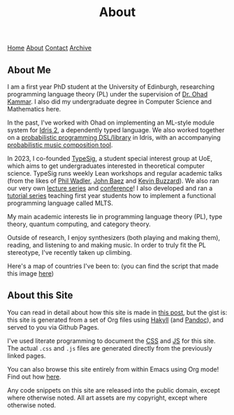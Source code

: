 #+title:About
[[file:https://jacobwalte.rs/index.org][Home]] [[file:https://jacobwalte.rs/about.org][About]] [[file:https://jacobwalte.rs/contact.org][Contact]] [[file:https://jacobwalte.rs/archive.org][Archive]]

** About Me
I am a first year PhD student at the University of Edinburgh, researching programming language theory (PL) under the supervision of [[https://denotational.co.uk/][Dr. Ohad Kammar]].
I also did my undergraduate degree in Computer Science and Mathematics here.

In the past, I've worked with Ohad on implementing an ML-style module system for [[https://idris-lang.org/][Idris 2]], a dependently typed language.
We also worked together on a [[https://github.com/idris-bayes/monad-bayes][probabilistic programming DSL/library]] in Idris, with an accompanying [[https://github.com/idris-bayes/melocule][probabilistic music composition tool]].

In 2023, I co-founded [[https://typesig.pl][TypeSig]], a student special interest group at UoE, which aims to get undergraduates interested in theoretical computer science.
TypeSig runs weekly Lean workshops and regular academic talks (from the likes of [[https://homepages.inf.ed.ac.uk/wadler/][Phil Wadler]], [[https://math.ucr.edu/home/baez/][John Baez]] and [[https://www.ma.ic.ac.uk/~buzzard/][Kevin Buzzard]]). 
We also ran our very own [[https://typesig.pl/resources/domain-theory][lecture series]] and [[https://typesig.pl/tuple/][conference]]!
I also developed and ran a [[https://typesig.pl/resources/lang-workshop][tutorial series]] teaching first year students how to implement a functional programming language called MLTS.

My main academic interests lie in
programming language theory (PL),
type theory,
quantum computing,
and category theory.

Outside of research, I enjoy synthesizers (both playing and making them), reading, and listening to and making music.
In order to truly fit the PL stereotype, I've recently taken up climbing.

Here's a map of countries I've been to:
[[./static/images/countries.svg]]
(you can find the script that made this image [[https://github.com/jacobjwalters/countries][here]])

** About this Site
You can read in detail about how this site is made in [[./posts/website.org][this post]], but the gist is: this site is generated from a set of Org files using [[https://jaspervdj.be/hakyll/][Hakyll]] (and [[https://pandoc.org/][Pandoc]]), and served to you via Github Pages.

I've used literate programming to document the [[./static/style.org][CSS]] and [[./static/js.org][JS]] for this site. The actual =.css= and =.js= files are generated directly from the previously linked pages.

You can also browse this site entirely from within Emacs using Org mode! Find out how [[./posts/serving-websites-over-org.org][here]].

Any code snippets on this site are released into the public domain, except where otherwise noted.
All art assets are my copyright, except where otherwise noted.

